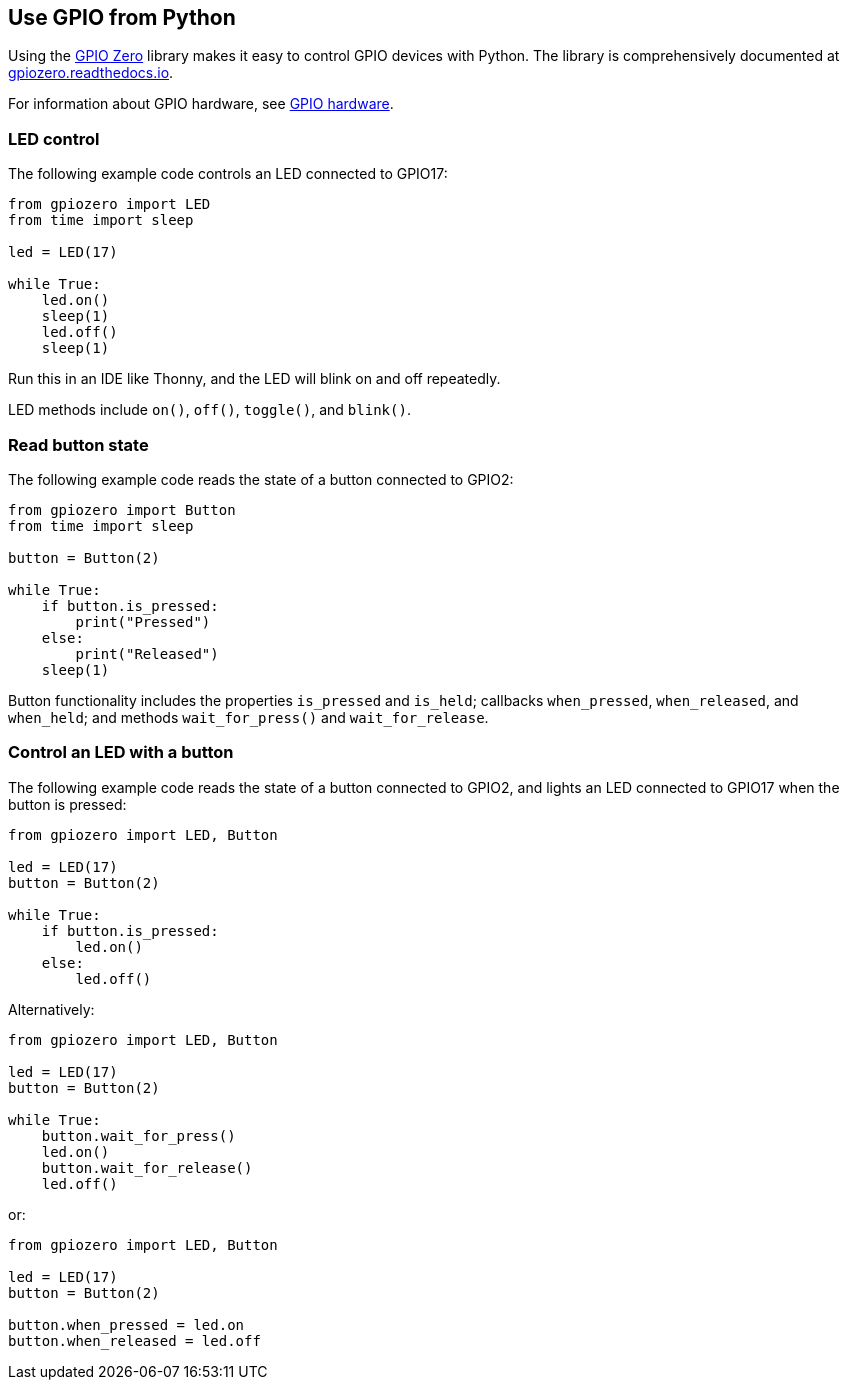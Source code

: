== Use GPIO from Python

Using the https://gpiozero.readthedocs.io/[GPIO Zero] library makes it easy to control GPIO devices with Python. The library is comprehensively documented at https://gpiozero.readthedocs.io/[gpiozero.readthedocs.io].

For information about GPIO hardware, see xref:../computers/raspberry-pi.adoc#gpio[GPIO hardware].

=== LED control

The following example code controls an LED connected to GPIO17:

[,python]
----
from gpiozero import LED
from time import sleep

led = LED(17)

while True:
    led.on()
    sleep(1)
    led.off()
    sleep(1)
----

Run this in an IDE like Thonny, and the LED will blink on and off repeatedly.

LED methods include `on()`, `off()`, `toggle()`, and `blink()`.

=== Read button state

The following example code reads the state of a button connected to GPIO2:

[,python]
----
from gpiozero import Button
from time import sleep

button = Button(2)

while True:
    if button.is_pressed:
        print("Pressed")
    else:
        print("Released")
    sleep(1)
----

Button functionality includes the properties `is_pressed` and `is_held`; callbacks `when_pressed`, `when_released`, and `when_held`; and methods `wait_for_press()` and `wait_for_release`.

=== Control an LED with a button

The following example code reads the state of a button connected to GPIO2, and lights an LED connected to GPIO17 when the button is pressed:

[source,python]
----
from gpiozero import LED, Button

led = LED(17)
button = Button(2)

while True:
    if button.is_pressed:
        led.on()
    else:
        led.off()
----

Alternatively:

[source,python]
----
from gpiozero import LED, Button

led = LED(17)
button = Button(2)

while True:
    button.wait_for_press()
    led.on()
    button.wait_for_release()
    led.off()
----

or:

[source,python]
----
from gpiozero import LED, Button

led = LED(17)
button = Button(2)

button.when_pressed = led.on
button.when_released = led.off
----

